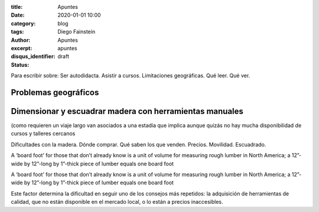 
:title: Apuntes
:date: 2020-01-01 10:00
:category: blog
:tags: 
:author: Diego Fainstein
:excerpt: Apuntes
:disqus_identifier: apuntes
:status: draft

Para escribir sobre: Ser autodidacta. Asistir a cursos. Limitaciones geográficas. Qué
leer. Qué ver.

Problemas geográficos
---------------------

Dimensionar y escuadrar madera con herramientas manuales
--------------------------------------------------------

(como requieren un viaje largo van asociados a
una estadía que implica aunque quizás no hay mucha disponibilidad de cursos y
talleres cercanos 

Dificultades con la madera.
Dónde comprar. Qué saben los que venden. Precios. Movilidad. Escuadrado. 


A ‘board foot’ for those that don’t already know is a unit of volume for
measuring rough lumber in North America; a 12”-wide by 12”-long by 1”-thick
piece of lumber equals one board foot

A ‘board foot’ for those that don’t already know is a unit of volume for measuring rough lumber in North America; a 12”-wide by 12”-long by 1”-thick piece of lumber equals one board foot

Este factor determina la dificultad en seguir uno de los consejos
más repetidos: la adquisición de herramientas de calidad, que no están
disponible en el mercado local, o lo están a precios inaccesibles.

